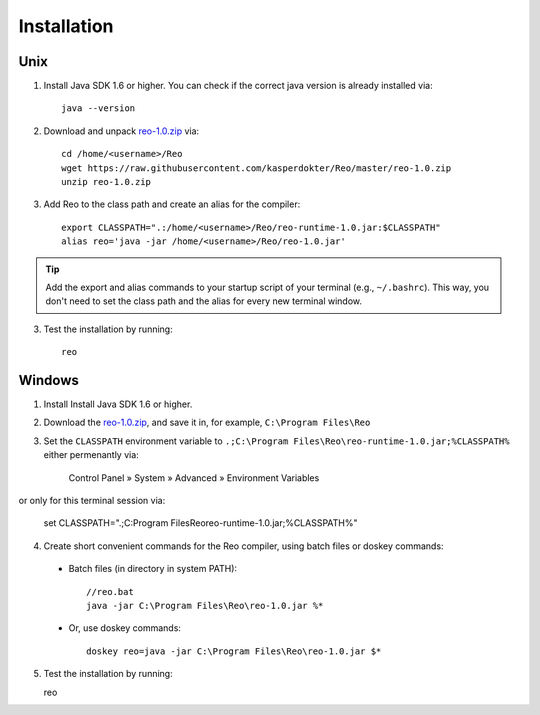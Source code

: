 .. _installation:

Installation
============

Unix
----

1. Install Java SDK 1.6 or higher. You can check if the correct java version is already installed via::

	java --version

2. Download and unpack `reo-1.0.zip <https://raw.githubusercontent.com/kasperdokter/Reo/master/reo-1.0.zip>`_ via::

	cd /home/<username>/Reo
	wget https://raw.githubusercontent.com/kasperdokter/Reo/master/reo-1.0.zip
	unzip reo-1.0.zip

3. Add Reo to the class path and create an alias for the compiler::

	export CLASSPATH=".:/home/<username>/Reo/reo-runtime-1.0.jar:$CLASSPATH"
	alias reo='java -jar /home/<username>/Reo/reo-1.0.jar'

.. tip:: 
	Add the export and alias commands to your startup script of your terminal (e.g., ``~/.bashrc``).
	This way, you don't need to set the class path and the alias for every new terminal window.

3. Test the installation by running::

	reo


Windows
-------

1. Install Install Java SDK 1.6 or higher.

2. Download the `reo-1.0.zip <https://raw.githubusercontent.com/kasperdokter/Reo/master/reo-1.0.zip>`_, and save it in, for example, ``C:\Program Files\Reo``

3. Set the ``CLASSPATH`` environment variable to ``.;C:\Program Files\Reo\reo-runtime-1.0.jar;%CLASSPATH%`` either permenantly via:

	Control Panel » System » Advanced » Environment Variables

or only for this terminal session via:

	set CLASSPATH=".;C:\Program Files\Reo\reo-runtime-1.0.jar;%CLASSPATH%"

4. Create short convenient commands for the Reo compiler, using batch files or doskey commands:
 - Batch files (in directory in system PATH)::

	//reo.bat
	java -jar C:\Program Files\Reo\reo-1.0.jar %*

 - Or, use doskey commands::

	doskey reo=java -jar C:\Program Files\Reo\reo-1.0.jar $*

5. Test the installation by running::

   reo

